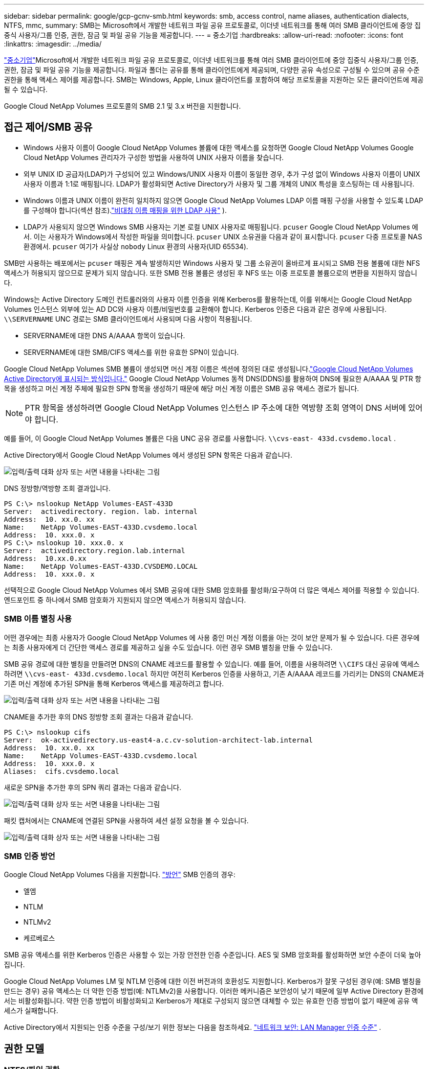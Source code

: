 ---
sidebar: sidebar 
permalink: google/gcp-gcnv-smb.html 
keywords: smb, access control, name aliases, authentication dialects, NTFS, mmc, 
summary: SMB는 Microsoft에서 개발한 네트워크 파일 공유 프로토콜로, 이더넷 네트워크를 통해 여러 SMB 클라이언트에 중앙 집중식 사용자/그룹 인증, 권한, 잠금 및 파일 공유 기능을 제공합니다. 
---
= 중소기업
:hardbreaks:
:allow-uri-read: 
:nofooter: 
:icons: font
:linkattrs: 
:imagesdir: ../media/


[role="lead"]
https://docs.microsoft.com/en-us/previous-versions/windows/it-pro/windows-server-2012-r2-and-2012/hh831795(v=ws.11)["중소기업"^]Microsoft에서 개발한 네트워크 파일 공유 프로토콜로, 이더넷 네트워크를 통해 여러 SMB 클라이언트에 중앙 집중식 사용자/그룹 인증, 권한, 잠금 및 파일 공유 기능을 제공합니다.  파일과 폴더는 공유를 통해 클라이언트에게 제공되며, 다양한 공유 속성으로 구성될 수 있으며 공유 수준 권한을 통해 액세스 제어를 제공합니다.  SMB는 Windows, Apple, Linux 클라이언트를 포함하여 해당 프로토콜을 지원하는 모든 클라이언트에 제공될 수 있습니다.

Google Cloud NetApp Volumes 프로토콜의 SMB 2.1 및 3.x 버전을 지원합니다.



== 접근 제어/SMB 공유

* Windows 사용자 이름이 Google Cloud NetApp Volumes 볼륨에 대한 액세스를 요청하면 Google Cloud NetApp Volumes Google Cloud NetApp Volumes 관리자가 구성한 방법을 사용하여 UNIX 사용자 이름을 찾습니다.
* 외부 UNIX ID 공급자(LDAP)가 구성되어 있고 Windows/UNIX 사용자 이름이 동일한 경우, 추가 구성 없이 Windows 사용자 이름이 UNIX 사용자 이름과 1:1로 매핑됩니다.  LDAP가 활성화되면 Active Directory가 사용자 및 그룹 개체의 UNIX 특성을 호스팅하는 데 사용됩니다.
* Windows 이름과 UNIX 이름이 완전히 일치하지 않으면 Google Cloud NetApp Volumes LDAP 이름 매핑 구성을 사용할 수 있도록 LDAP를 구성해야 합니다(섹션 참조).link:gcp-gcnv-nas-dependencies.html#using-ldap-for-asymmetric-name-mapping["비대칭 이름 매핑을 위한 LDAP 사용"] ).
* LDAP가 사용되지 않으면 Windows SMB 사용자는 기본 로컬 UNIX 사용자로 매핑됩니다. `pcuser` Google Cloud NetApp Volumes 에서.  이는 사용자가 Windows에서 작성한 파일을 의미합니다. `pcuser` UNIX 소유권을 다음과 같이 표시합니다. `pcuser` 다중 프로토콜 NAS 환경에서. `pcuser` 여기가 사실상 `nobody` Linux 환경의 사용자(UID 65534).


SMB만 사용하는 배포에서는 `pcuser` 매핑은 계속 발생하지만 Windows 사용자 및 그룹 소유권이 올바르게 표시되고 SMB 전용 볼륨에 대한 NFS 액세스가 허용되지 않으므로 문제가 되지 않습니다.  또한 SMB 전용 볼륨은 생성된 후 NFS 또는 이중 프로토콜 볼륨으로의 변환을 지원하지 않습니다.

Windows는 Active Directory 도메인 컨트롤러와의 사용자 이름 인증을 위해 Kerberos를 활용하는데, 이를 위해서는 Google Cloud NetApp Volumes 인스턴스 외부에 있는 AD DC와 사용자 이름/비밀번호를 교환해야 합니다.  Kerberos 인증은 다음과 같은 경우에 사용됩니다. `\\SERVERNAME` UNC 경로는 SMB 클라이언트에서 사용되며 다음 사항이 적용됩니다.

* SERVERNAME에 대한 DNS A/AAAA 항목이 있습니다.
* SERVERNAME에 대한 SMB/CIFS 액세스를 위한 유효한 SPN이 있습니다.


Google Cloud NetApp Volumes SMB 볼륨이 생성되면 머신 계정 이름은 섹션에 정의된 대로 생성됩니다.link:gcp-gcnv-ad-connections.html#how-cloud-volumes-service-shows-up-in-active-directory["Google Cloud NetApp Volumes Active Directory에 표시되는 방식입니다."] Google Cloud NetApp Volumes 동적 DNS(DDNS)를 활용하여 DNS에 필요한 A/AAAA 및 PTR 항목을 생성하고 머신 계정 주체에 필요한 SPN 항목을 생성하기 때문에 해당 머신 계정 이름은 SMB 공유 액세스 경로가 됩니다.


NOTE: PTR 항목을 생성하려면 Google Cloud NetApp Volumes 인스턴스 IP 주소에 대한 역방향 조회 영역이 DNS 서버에 있어야 합니다.

예를 들어, 이 Google Cloud NetApp Volumes 볼륨은 다음 UNC 공유 경로를 사용합니다. `\\cvs-east- 433d.cvsdemo.local` .

Active Directory에서 Google Cloud NetApp Volumes 에서 생성된 SPN 항목은 다음과 같습니다.

image:ncvs-gc-006.png["입력/출력 대화 상자 또는 서면 내용을 나타내는 그림"]

DNS 정방향/역방향 조회 결과입니다.

....
PS C:\> nslookup NetApp Volumes-EAST-433D
Server:  activedirectory. region. lab. internal
Address:  10. xx.0. xx
Name:    NetApp Volumes-EAST-433D.cvsdemo.local
Address:  10. xxx.0. x
PS C:\> nslookup 10. xxx.0. x
Server:  activedirectory.region.lab.internal
Address:  10.xx.0.xx
Name:    NetApp Volumes-EAST-433D.CVSDEMO.LOCAL
Address:  10. xxx.0. x
....
선택적으로 Google Cloud NetApp Volumes 에서 SMB 공유에 대한 SMB 암호화를 활성화/요구하여 더 많은 액세스 제어를 적용할 수 있습니다.  엔드포인트 중 하나에서 SMB 암호화가 지원되지 않으면 액세스가 허용되지 않습니다.



=== SMB 이름 별칭 사용

어떤 경우에는 최종 사용자가 Google Cloud NetApp Volumes 에 사용 중인 머신 계정 이름을 아는 것이 보안 문제가 될 수 있습니다.  다른 경우에는 최종 사용자에게 더 간단한 액세스 경로를 제공하고 싶을 수도 있습니다.  이런 경우 SMB 별칭을 만들 수 있습니다.

SMB 공유 경로에 대한 별칭을 만들려면 DNS의 CNAME 레코드를 활용할 수 있습니다.  예를 들어, 이름을 사용하려면 `\\CIFS` 대신 공유에 액세스하려면 `\\cvs-east- 433d.cvsdemo.local` 하지만 여전히 Kerberos 인증을 사용하고, 기존 A/AAAA 레코드를 가리키는 DNS의 CNAME과 기존 머신 계정에 추가된 SPN을 통해 Kerberos 액세스를 제공하려고 합니다.

image:ncvs-gc-007.png["입력/출력 대화 상자 또는 서면 내용을 나타내는 그림"]

CNAME을 추가한 후의 DNS 정방향 조회 결과는 다음과 같습니다.

....
PS C:\> nslookup cifs
Server:  ok-activedirectory.us-east4-a.c.cv-solution-architect-lab.internal
Address:  10. xx.0. xx
Name:    NetApp Volumes-EAST-433D.cvsdemo.local
Address:  10. xxx.0. x
Aliases:  cifs.cvsdemo.local
....
새로운 SPN을 추가한 후의 SPN 쿼리 결과는 다음과 같습니다.

image:ncvs-gc-008.png["입력/출력 대화 상자 또는 서면 내용을 나타내는 그림"]

패킷 캡처에서는 CNAME에 연결된 SPN을 사용하여 세션 설정 요청을 볼 수 있습니다.

image:ncvs-gc-009.png["입력/출력 대화 상자 또는 서면 내용을 나타내는 그림"]



=== SMB 인증 방언

Google Cloud NetApp Volumes 다음을 지원합니다. https://docs.microsoft.com/en-us/openspecs/windows_protocols/ms-smb2/8df1a501-ce4e-4287-8848-5f1d4733e280["방언"^] SMB 인증의 경우:

* 엘엠
* NTLM
* NTLMv2
* 케르베로스


SMB 공유 액세스를 위한 Kerberos 인증은 사용할 수 있는 가장 안전한 인증 수준입니다.  AES 및 SMB 암호화를 활성화하면 보안 수준이 더욱 높아집니다.

Google Cloud NetApp Volumes LM 및 NTLM 인증에 대한 이전 버전과의 호환성도 지원합니다.  Kerberos가 잘못 구성된 경우(예: SMB 별칭을 만드는 경우) 공유 액세스는 더 약한 인증 방법(예: NTLMv2)을 사용합니다.  이러한 메커니즘은 보안성이 낮기 때문에 일부 Active Directory 환경에서는 비활성화됩니다.  약한 인증 방법이 비활성화되고 Kerberos가 제대로 구성되지 않으면 대체할 수 있는 유효한 인증 방법이 없기 때문에 공유 액세스가 실패합니다.

Active Directory에서 지원되는 인증 수준을 구성/보기 위한 정보는 다음을 참조하세요. https://docs.microsoft.com/en-us/windows/security/threat-protection/security-policy-settings/network-security-lan-manager-authentication-level["네트워크 보안: LAN Manager 인증 수준"^] .



== 권한 모델



=== NTFS/파일 권한

NTFS 권한은 NTFS 논리를 따르는 파일 시스템의 파일과 폴더에 적용되는 권한입니다.  NTFS 권한을 적용할 수 있습니다. `Basic` 또는 `Advanced` 그리고 설정할 수 있습니다 `Allow` 또는 `Deny` 접근 제어를 위해.

기본 권한에는 다음이 포함됩니다.

* 전체 제어
* 수정하다
* 읽기 및 실행
* 읽다
* 쓰다


사용자나 그룹에 대한 권한을 설정하는 경우 ACE라고 하며 ACL에 저장됩니다.  NTFS 권한은 UNIX 모드 비트와 동일한 읽기/쓰기/실행 기본 기능을 사용하지만, 소유권 가져오기, 폴더 만들기/데이터 추가, 속성 쓰기 등과 같이 보다 세부적이고 확장된 액세스 제어(특수 권한이라고도 함)로 확장될 수도 있습니다.

표준 UNIX 모드 비트는 NTFS 권한과 동일한 수준의 세분성을 제공하지 않습니다(예: ACL에서 개별 사용자 및 그룹 개체에 대한 권한을 설정하거나 확장된 특성을 설정하는 기능).  그러나 NFSv4.1 ACL은 NTFS ACL과 동일한 기능을 제공합니다.

NTFS 권한은 공유 권한보다 더 구체적이며 공유 권한과 함께 사용할 수 있습니다.  NTFS 권한 구조에서는 가장 제한적인 것이 적용됩니다.  따라서 액세스 권한을 정의할 때 사용자 또는 그룹에 대한 명시적 거부는 전체 제어 권한보다 우선합니다.

NTFS 권한은 Windows SMB 클라이언트에서 제어됩니다.



=== 공유 권한

공유 권한은 NTFS 권한(읽기/변경/모든 권한만 해당)보다 일반적이며 SMB 공유에 대한 초기 항목을 제어합니다. 이는 NFS 내보내기 정책 규칙의 작동 방식과 유사합니다.

NFS 내보내기 정책 규칙은 IP 주소나 호스트 이름과 같은 호스트 기반 정보를 통해 액세스를 제어하지만, SMB 공유 권한은 공유 ACL의 사용자 및 그룹 ACE를 사용하여 액세스를 제어할 수 있습니다.  Windows 클라이언트나 Google Cloud NetApp Volumes 관리 UI에서 공유 ACL을 설정할 수 있습니다.

기본적으로 공유 ACL과 초기 볼륨 ACL에는 모든 사람에게 전체 제어 권한이 포함됩니다.  파일 ACL은 변경해야 하지만 공유 권한은 공유 내 개체의 파일 권한에 의해 무시됩니다.

예를 들어, 사용자에게 Google Cloud NetApp Volumes 볼륨 파일 ACL에 대한 읽기 액세스 권한만 허용된 경우, 다음 그림에서 볼 수 있듯이 공유 ACL이 모든 사람에게 모든 권한이 부여되어 있더라도 파일 및 폴더를 만드는 액세스는 거부됩니다.

image:ncvs-gc-010.png["입력/출력 대화 상자 또는 서면 내용을 나타내는 그림"]

image:ncvs-gc-011.png["입력/출력 대화 상자 또는 서면 내용을 나타내는 그림"]

최상의 보안 결과를 얻으려면 다음을 수행하세요.

* 공유 및 파일 ACL에서 모든 사람을 제거하고 대신 사용자 또는 그룹에 대한 공유 액세스를 설정합니다.
* 관리의 편의성과 그룹 관리를 통해 공유 ACL에 사용자를 더 빠르게 추가/삭제하고 제거할 수 있도록 개별 사용자 대신 그룹을 사용하여 액세스를 제어합니다.
* 공유 권한에 대한 ACE에 덜 제한적이고 보다 일반적인 공유 액세스를 허용하고 파일 권한이 있는 사용자 및 그룹의 액세스를 잠가 보다 세부적인 액세스 제어를 제공합니다.
* 명시적으로 거부 ACL을 일반적으로 사용하지 마세요. 거부 ACL은 허용 ACL을 무시합니다.  파일 시스템에 대한 액세스를 신속하게 제한해야 하는 사용자나 그룹에 대해 명시적 거부 ACL 사용을 제한합니다.
* 다음 사항에 주의를 기울이십시오. https://www.varonis.com/blog/permission-propagation/["ACL 상속"^] 권한을 수정할 때의 설정; 파일 수가 많은 디렉토리나 볼륨의 최상위에 상속 플래그를 설정하면 해당 디렉토리나 볼륨 아래의 각 파일에 상속된 권한이 추가되어, 각 파일을 조정할 때 의도치 않은 액세스/거부 및 권한 수정의 장기적 반복과 같은 원치 않는 동작이 발생할 수 있습니다.




== SMB 공유 보안 기능

Google Cloud NetApp Volumes 에서 SMB 액세스 권한이 있는 볼륨을 처음 만들면 해당 볼륨을 보호하기 위한 일련의 선택 사항이 제공됩니다.

이러한 선택 사항 중 일부는 Google Cloud NetApp Volumes 수준(성능 또는 소프트웨어)에 따라 달라지며 선택 사항은 다음과 같습니다.

* *스냅샷 디렉토리를 표시합니다( NetApp Volumes-Performance와 NetApp Volumes-SW 모두에서 사용 가능).*  이 옵션은 SMB 클라이언트가 SMB 공유의 스냅샷 디렉토리에 액세스할 수 있는지 여부를 제어합니다.(`\\server\share\~snapshot` 및/또는 이전 버전 탭).  기본 설정은 선택 안 함입니다. 즉, 볼륨이 기본적으로 숨겨지고 액세스가 허용되지 않음을 의미합니다. `~snapshot` 디렉토리에 있고 볼륨의 이전 버전 탭에 스냅샷 복사본이 나타나지 않습니다.


image:ncvs-gc-012.png["입력/출력 대화 상자 또는 서면 내용을 나타내는 그림"]

보안상의 이유, 성능상의 이유(AV 검사에서 이러한 폴더를 숨김) 또는 기본 설정상의 이유로 최종 사용자에게서 스냅샷 사본을 숨기는 것이 바람직할 수 있습니다.  Google Cloud NetApp Volumes 스냅샷은 읽기 전용이므로 이러한 스냅샷이 표시되더라도 최종 사용자는 스냅샷 디렉터리에 있는 파일을 삭제하거나 수정할 수 없습니다.  스냅샷 복사본이 생성될 당시의 파일이나 폴더에 대한 파일 권한이 적용됩니다.  스냅샷 복사본 사이에서 파일이나 폴더의 권한이 변경되면 해당 변경 사항은 스냅샷 디렉터리의 파일이나 폴더에도 적용됩니다.  사용자와 그룹은 권한에 따라 이러한 파일이나 폴더에 액세스할 수 있습니다.  스냅샷 디렉토리에 있는 파일을 삭제하거나 수정하는 것은 불가능하지만, 스냅샷 디렉토리 외부로 파일이나 폴더를 복사하는 것은 가능합니다.

* *SMB 암호화를 활성화합니다( NetApp Volumes-Performance 및 NetApp Volumes-SW 모두에서 사용 가능).*  기본적으로 SMB 공유에서는 SMB 암호화가 비활성화되어 있습니다(체크 안 함).  상자를 선택하면 SMB 암호화가 활성화되어 SMB 클라이언트와 서버 간 트래픽이 지원되는 가장 높은 암호화 수준으로 전송 중에 암호화됩니다.  Google Cloud NetApp Volumes SMB에 대해 최대 AES-256 암호화를 지원합니다.  SMB 암호화를 활성화하면 SMB 클라이언트가 알아차릴 수도 있고 알아차리지 못할 수도 있는 성능 저하가 발생합니다. 대략 10~20% 정도입니다.  NetApp 성능 저하가 허용 가능한 수준인지 확인하기 위해 테스트를 강력히 권장합니다.
* *SMB 공유 숨기기( NetApp Volumes-Performance 및 NetApp Volumes-SW 모두에서 사용 가능).*  이 옵션을 설정하면 일반 탐색 시 SMB 공유 경로가 숨겨집니다.  이는 공유 경로를 모르는 클라이언트가 기본 UNC 경로에 액세스할 때 공유를 볼 수 없음을 의미합니다(예: `\\NetApp Volumes-SMB` ).  확인란을 선택하면 SMB 공유 경로를 명시적으로 알고 있는 클라이언트나 그룹 정책 개체에 의해 정의된 공유 경로를 가진 클라이언트만 액세스할 수 있습니다(난독화를 통한 보안).
* *액세스 기반 열거(ABE)를 활성화합니다(NetApp Volumes-SW에만 해당).*  이는 SMB 공유를 숨기는 것과 비슷하지만, 공유나 파일은 해당 개체에 대한 액세스 권한이 없는 사용자나 그룹에게만 숨겨집니다.  예를 들어, Windows 사용자인 경우 `joe` 최소한 읽기 권한이 허용되지 않으면 Windows 사용자는 권한을 통해 `joe` SMB 공유나 파일을 전혀 볼 수 없습니다.  이 기능은 기본적으로 비활성화되어 있으며, 확인란을 선택하면 활성화할 수 있습니다.  ABE에 대한 자세한 내용은 NetApp 기술 자료 문서를 참조하세요. https://kb.netapp.com/Advice_and_Troubleshooting/Data_Storage_Software/ONTAP_OS/How_does_Access_Based_Enumeration_(ABE)_work["액세스 기반 열거(ABE)는 어떻게 작동합니까?"^]
* *CA(Continuously Available) 공유 지원을 활성화합니다(NetApp Volumes-Performance에만 해당).* https://kb.netapp.com/Advice_and_Troubleshooting/Data_Storage_Software/ONTAP_OS/What_are_SMB_Continuously_Available_(CA)_Shares["지속적으로 이용 가능한 SMB 주식"^] Google Cloud NetApp Volumes 백엔드 시스템의 노드 전체에 잠금 상태를 복제하여 장애 조치 이벤트 중에 애플리케이션 중단을 최소화하는 방법을 제공합니다.  이는 보안 기능은 아니지만 전반적인 복원력을 향상시킵니다.  현재 이 기능은 SQL Server 및 FSLogix 애플리케이션에서만 지원됩니다.




== 기본 숨겨진 공유

Google Cloud NetApp Volumes 에서 SMB 서버가 생성되면 https://library.netapp.com/ecmdocs/ECMP1366834/html/GUID-5B56B12D-219C-4E23-B3F8-1CB1C4F619CE.html["숨겨진 관리 공유"^] ($ 명명 규칙을 사용하여) 데이터 볼륨 SMB 공유에 추가로 생성됩니다.  여기에는 C$(네임스페이스 액세스)와 IPC$(프로그램 간 통신을 위한 명명된 파이프 공유, 예: Microsoft Management Console(MMC) 액세스에 사용되는 원격 프로시저 호출(RPC))가 포함됩니다.

IPC$ 공유에는 공유 ACL이 포함되어 있지 않으며 수정할 수 없습니다. 이는 RPC 호출에만 엄격하게 사용됩니다. https://docs.microsoft.com/en-us/troubleshoot/windows-server/networking/inter-process-communication-share-null-session["Windows는 기본적으로 이러한 공유에 대한 익명 액세스를 허용하지 않습니다."^] .

C$ 공유는 기본적으로 BUILTIN/Administrators 액세스를 허용하지만 Google Cloud NetApp Volumes 자동화는 공유 ACL을 제거하고 누구에게도 액세스를 허용하지 않습니다. C$ 공유에 액세스하면 Google Cloud NetApp Volumes 파일 시스템에 마운트된 모든 볼륨을 볼 수 있기 때문입니다.  결과적으로, 탐색을 시도합니다. `\\SERVER\C$` 실패하다.



== 로컬/BUILTIN 관리자/백업 권한이 있는 계정

Google Cloud NetApp Volumes SMB 서버는 특정 도메인 사용자 및 그룹에 액세스 권한을 적용하는 로컬 그룹(예: BUILTIN\Administrators)이 있다는 점에서 일반 Windows SMB 서버와 비슷한 기능을 유지합니다.

백업 사용자에 추가할 사용자를 지정하면 해당 Active Directory 연결을 사용하는 Google Cloud NetApp Volumes 인스턴스의 BUILTIN\Backup Operators 그룹에 사용자가 추가되어 다음을 가져옵니다. https://docs.microsoft.com/en-us/windows-hardware/drivers/ifs/privileges["SeBackupPrivilege 및 SeRestorePrivilege"^] .

보안 권한 사용자에 사용자를 추가하면 사용자에게 SeSecurityPrivilege가 부여됩니다. 이는 다음과 같은 일부 애플리케이션 사용 사례에 유용합니다. https://docs.netapp.com/us-en/ontap/smb-hyper-v-sql/add-sesecurityprivilege-user-account-task.html["SMB 공유의 SQL Server"^] .

image:ncvs-gc-013.png["입력/출력 대화 상자 또는 서면 내용을 나타내는 그림"]

적절한 권한이 있으면 MMC를 통해 Google Cloud NetApp Volumes 로컬 그룹 멤버십을 볼 수 있습니다.  다음 그림은 Google Cloud NetApp Volumes 콘솔을 사용하여 추가된 사용자를 보여줍니다.

image:ncvs-gc-014.png["입력/출력 대화 상자 또는 서면 내용을 나타내는 그림"]

다음 표는 기본 BUILTIN 그룹 목록과 기본적으로 추가되는 사용자/그룹을 보여줍니다.

|===
| 로컬/BUILTIN 그룹 | 기본 멤버 


| BUILTIN\관리자* | 도메인\도메인 관리자 


| BUILTIN\백업 운영자* | None 


| 건물\게스트 | 도메인\도메인 게스트 


| BUILTIN\파워 유저 | None 


| BUILTIN\도메인 사용자 | 도메인\도메인 사용자 
|===
*그룹 멤버십은 Google Cloud NetApp Volumes Active Directory 연결 구성에서 제어됩니다.

MMC 창에서 로컬 사용자와 그룹(및 그룹 구성원)을 볼 수 있지만, 이 콘솔에서 개체를 추가하거나 삭제하거나 그룹 구성원 자격을 변경할 수는 없습니다.  기본적으로 Google Cloud NetApp Volumes 의 BUILTIN\Administrators 그룹에는 Domain Admins 그룹과 Administrator만 추가됩니다.  현재로서는 이를 수정할 수 없습니다.

image:ncvs-gc-015.png["입력/출력 대화 상자 또는 서면 내용을 나타내는 그림"]

image:ncvs-gc-016.png["입력/출력 대화 상자 또는 서면 내용을 나타내는 그림"]



== MMC/컴퓨터 관리 액세스

Google Cloud NetApp Volumes 의 SMB 액세스는 컴퓨터 관리 MMC에 대한 연결을 제공하여 공유 항목을 보고, 공유 ACL을 관리하고, SMB 세션을 보고 관리하고 파일을 열 수 있도록 해줍니다.

Google Cloud NetApp Volumes 에서 SMB 공유 및 세션을 보려면 MMC를 사용하려면 현재 로그인한 사용자가 도메인 관리자여야 합니다.  다른 사용자는 MMC에서 SMB 서버를 보거나 관리할 수 있는 권한이 있으며, Google Cloud NetApp Volumes SMB 인스턴스에서 공유 또는 세션을 보려고 하면 권한이 없습니다 대화 상자가 표시됩니다.

SMB 서버에 연결하려면 컴퓨터 관리를 열고 컴퓨터 관리를 마우스 오른쪽 버튼으로 클릭한 다음 다른 컴퓨터에 연결을 선택하세요.  그러면 SMB 서버 이름( Google Cloud NetApp Volumes 볼륨 정보에서 확인 가능)을 입력할 수 있는 컴퓨터 선택 대화 상자가 열립니다.

적절한 권한으로 SMB 공유를 보면 Active Directory 연결을 공유하는 Google Cloud NetApp Volumes 인스턴스의 모든 사용 가능한 공유를 볼 수 있습니다.  이 동작을 제어하려면 Google Cloud NetApp Volumes 볼륨 인스턴스에서 SMB 공유 숨기기 옵션을 설정합니다.

지역당 하나의 Active Directory 연결만 허용됩니다.

image:ncvs-gc-017.png["입력/출력 대화 상자 또는 서면 내용을 나타내는 그림"]

image:ncvs-gc-018.png["입력/출력 대화 상자 또는 서면 내용을 나타내는 그림"]

다음 표는 MMC에서 지원/지원되지 않는 기능 목록을 보여줍니다.

|===
| 지원되는 기능 | 지원되지 않는 기능 


 a| 
* 공유 보기
* 활성 SMB 세션 보기
* 열린 파일 보기
* 로컬 사용자 및 그룹 보기
* 지역 그룹 멤버십 보기
* 시스템의 세션, 파일 및 트리 연결 목록을 열거합니다.
* 시스템에서 열려 있는 파일을 닫습니다
* 열려 있는 세션을 닫습니다
* 공유 만들기/관리

 a| 
* 새로운 로컬 사용자/그룹 생성
* 기존 로컬 사용자/그룹 관리/보기
* 이벤트 또는 성능 로그 보기
* 스토리지 관리
* 서비스 및 애플리케이션 관리


|===


== SMB 서버 보안 정보

Google Cloud NetApp Volumes 의 SMB 서버는 Kerberos 클록 오차, 티켓 수명, 암호화 등을 포함하여 SMB 연결에 대한 보안 정책을 정의하는 일련의 옵션을 사용합니다.

다음 표에는 해당 옵션의 목록, 기능, 기본 구성, Google Cloud NetApp Volumes 에서 수정할 수 있는지 여부가 나와 있습니다.  일부 옵션은 Google Cloud NetApp Volumes 에 적용되지 않습니다.

|===
| 보안 옵션 | 그것이 하는 일 | 기본값 | 바꿀 수 있나요? 


| 최대 Kerberos 클록 오차(분) | Google Cloud NetApp Volumes 와 도메인 컨트롤러 간의 최대 시간 차이.  시간 오차가 5분을 초과하면 Kerberos 인증이 실패합니다.  이는 Active Directory 기본값으로 설정됩니다. | 5 | 아니요 


| Kerberos 티켓 수명(시간) | 갱신이 필요하기 전까지 Kerberos 티켓이 유효한 최대 시간입니다.  10시간 이내에 갱신이 이루어지지 않을 경우 새로운 티켓을 구매해야 합니다.  Google Cloud NetApp Volumes 이러한 갱신을 자동으로 수행합니다.  Active Directory의 기본값은 10시간입니다. | 10 | 아니요 


| 최대 Kerberos 티켓 갱신(일) | 새로운 승인 요청이 필요하기 전에 Kerberos 티켓을 갱신할 수 있는 최대 일수입니다.  Google Cloud NetApp Volumes SMB 연결에 대한 티켓을 자동으로 갱신합니다.  Active Directory의 기본값은 7일입니다. | 7 | 아니요 


| Kerberos KDC 연결 시간 초과(초) | KDC 연결이 시간 초과되기 전까지의 시간(초)입니다. | 3 | 아니요 


| 수신 SMB 트래픽에 대한 서명 필요 | SMB 트래픽에 대한 서명이 필요하도록 설정합니다.  true로 설정하면 서명을 지원하지 않는 클라이언트는 연결에 실패합니다. | 거짓 |  


| 로컬 사용자 계정에 대한 암호 복잡성 요구 | 로컬 SMB 사용자의 비밀번호에 사용됩니다.  Google Cloud NetApp Volumes 로컬 사용자 생성을 지원하지 않으므로 이 옵션은 Google Cloud NetApp Volumes 에 적용되지 않습니다. | 진실 | 아니요 


| Active Directory LDAP 연결에 start_tls 사용 | Active Directory LDAP에 대한 TLS 연결을 시작하는 데 사용됩니다.  Google Cloud NetApp Volumes 현재 이 기능을 활성화할 수 없습니다. | 거짓 | 아니요 


| Kerberos에 AES-128 및 AES-256 암호화가 활성화되어 있습니까? | 이는 Active Directory 연결에 AES 암호화를 사용할지 여부를 제어하며, Active Directory 연결을 만들거나 수정할 때 Active Directory 인증에 AES 암호화 사용 옵션을 통해 제어됩니다. | 거짓 | 예 


| LM 호환성 수준 | Active Directory 연결에 지원되는 인증 언어 수준입니다.  "섹션을 참조하세요.<<SMB 인증 방언>> " 자세한 내용은. | ntlmv2-krb | 아니요 


| 수신 CIFS 트래픽에 SMB 암호화 요구 | 모든 공유에 SMB 암호화가 필요합니다.  이것은 Google Cloud NetApp Volumes 에서는 사용되지 않습니다. 대신 볼륨별로 암호화를 설정합니다(섹션 참조).<<SMB 공유 보안 기능>> "). | 거짓 | 아니요 


| 클라이언트 세션 보안 | LDAP 통신에 대한 서명 및/또는 봉인을 설정합니다.  이 문제는 현재 Google Cloud NetApp Volumes 에 설정되어 있지 않지만 향후 릴리스에서는 이 문제를 해결하는 데 필요할 수 있습니다.  Windows 패치로 인한 LDAP 인증 문제에 대한 수정 사항은 다음 섹션에서 다룹니다.link:gcp-gcnv-nas-dependencies.html#ldap-channel-binding["LDAP 채널 바인딩."] . | None | 아니요 


| DC 연결을 위한 SMB2 활성화 | DC 연결에는 SMB2를 사용합니다.  기본적으로 활성화되어 있습니다. | 시스템 기본값 | 아니요 


| LDAP 추천 추적 | 여러 LDAP 서버를 사용하는 경우, 참조 추적을 통해 클라이언트는 첫 번째 서버에서 항목을 찾을 수 없을 때 목록에 있는 다른 LDAP 서버를 참조할 수 있습니다.  현재 Google Cloud NetApp Volumes 에서는 지원되지 않습니다. | 거짓 | 아니요 


| 보안 Active Directory 연결을 위해 LDAPS 사용 | SSL을 통한 LDAP 사용을 활성화합니다.  현재 Google Cloud NetApp Volumes 에서는 지원되지 않습니다. | 거짓 | 아니요 


| DC 연결에는 암호화가 필요합니다. | 성공적인 DC 연결을 위해서는 암호화가 필요합니다.  Google Cloud NetApp Volumes 에서는 기본적으로 비활성화되어 있습니다. | 거짓 | 아니요 
|===